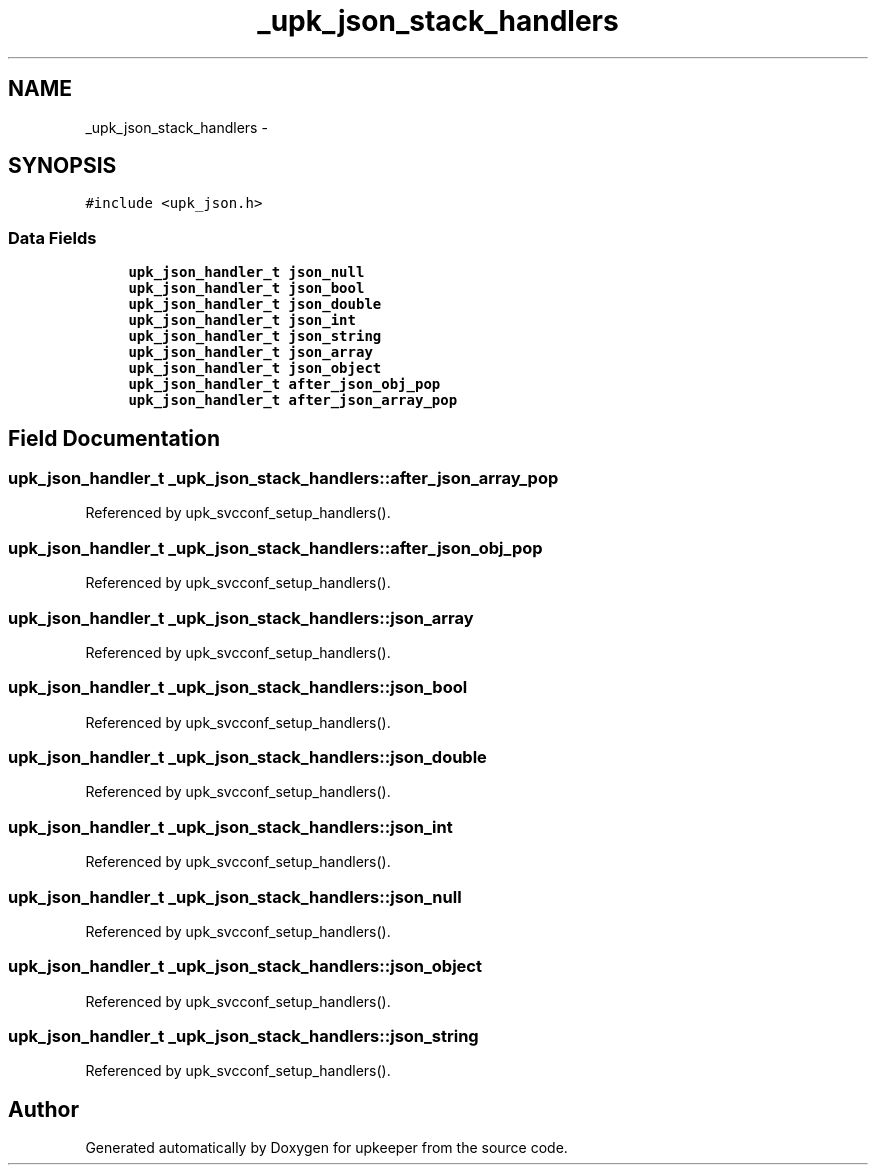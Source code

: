 .TH "_upk_json_stack_handlers" 3 "Tue Nov 1 2011" "Version 1" "upkeeper" \" -*- nroff -*-
.ad l
.nh
.SH NAME
_upk_json_stack_handlers \- 
.SH SYNOPSIS
.br
.PP
.PP
\fC#include <upk_json.h>\fP
.SS "Data Fields"

.in +1c
.ti -1c
.RI "\fBupk_json_handler_t\fP \fBjson_null\fP"
.br
.ti -1c
.RI "\fBupk_json_handler_t\fP \fBjson_bool\fP"
.br
.ti -1c
.RI "\fBupk_json_handler_t\fP \fBjson_double\fP"
.br
.ti -1c
.RI "\fBupk_json_handler_t\fP \fBjson_int\fP"
.br
.ti -1c
.RI "\fBupk_json_handler_t\fP \fBjson_string\fP"
.br
.ti -1c
.RI "\fBupk_json_handler_t\fP \fBjson_array\fP"
.br
.ti -1c
.RI "\fBupk_json_handler_t\fP \fBjson_object\fP"
.br
.ti -1c
.RI "\fBupk_json_handler_t\fP \fBafter_json_obj_pop\fP"
.br
.ti -1c
.RI "\fBupk_json_handler_t\fP \fBafter_json_array_pop\fP"
.br
.in -1c
.SH "Field Documentation"
.PP 
.SS "\fBupk_json_handler_t\fP \fB_upk_json_stack_handlers::after_json_array_pop\fP"
.PP
Referenced by upk_svcconf_setup_handlers().
.SS "\fBupk_json_handler_t\fP \fB_upk_json_stack_handlers::after_json_obj_pop\fP"
.PP
Referenced by upk_svcconf_setup_handlers().
.SS "\fBupk_json_handler_t\fP \fB_upk_json_stack_handlers::json_array\fP"
.PP
Referenced by upk_svcconf_setup_handlers().
.SS "\fBupk_json_handler_t\fP \fB_upk_json_stack_handlers::json_bool\fP"
.PP
Referenced by upk_svcconf_setup_handlers().
.SS "\fBupk_json_handler_t\fP \fB_upk_json_stack_handlers::json_double\fP"
.PP
Referenced by upk_svcconf_setup_handlers().
.SS "\fBupk_json_handler_t\fP \fB_upk_json_stack_handlers::json_int\fP"
.PP
Referenced by upk_svcconf_setup_handlers().
.SS "\fBupk_json_handler_t\fP \fB_upk_json_stack_handlers::json_null\fP"
.PP
Referenced by upk_svcconf_setup_handlers().
.SS "\fBupk_json_handler_t\fP \fB_upk_json_stack_handlers::json_object\fP"
.PP
Referenced by upk_svcconf_setup_handlers().
.SS "\fBupk_json_handler_t\fP \fB_upk_json_stack_handlers::json_string\fP"
.PP
Referenced by upk_svcconf_setup_handlers().

.SH "Author"
.PP 
Generated automatically by Doxygen for upkeeper from the source code.
